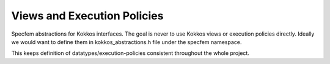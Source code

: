 .. _kokkos_abstractions:

Views and Execution Policies
============================

Specfem abstractions for Kokkos interfaces. The goal is never to use Kokkos views or execution policies directly. Ideally we would want to define them in kokkos_abstractions.h file under the specfem namespace.

This keeps definition of datatypes/execution-policies consistent throughout the whole project.

.. doxygennamespace:: specfem::kokkos
   :members:
   :undoc-members:

